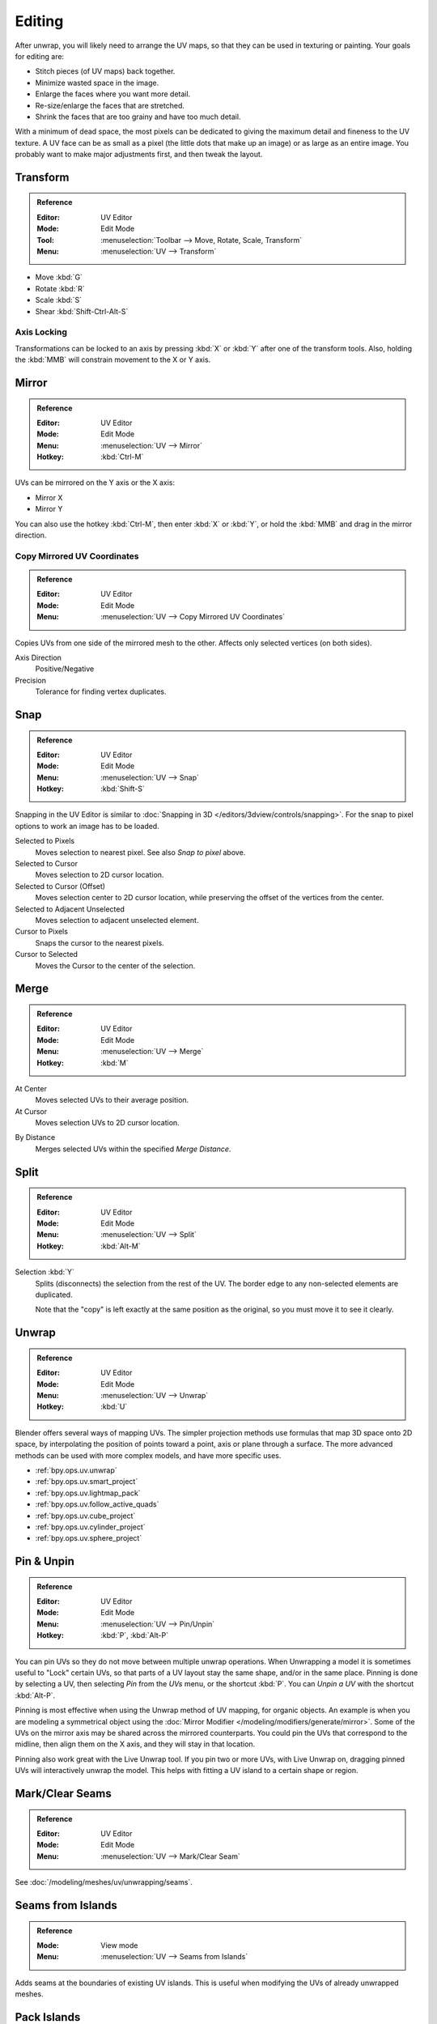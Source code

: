 
*******
Editing
*******

After unwrap, you will likely need to arrange the UV maps,
so that they can be used in texturing or painting. Your goals for editing are:

- Stitch pieces (of UV maps) back together.
- Minimize wasted space in the image.
- Enlarge the faces where you want more detail.
- Re-size/enlarge the faces that are stretched.
- Shrink the faces that are too grainy and have too much detail.

With a minimum of dead space,
the most pixels can be dedicated to giving the maximum detail and fineness to the UV texture.
A UV face can be as small as a pixel (the little dots that make up an image)
or as large as an entire image. You probably want to make major adjustments first,
and then tweak the layout.


Transform
=========

.. admonition:: Reference
   :class: refbox

   :Editor:    UV Editor
   :Mode:      Edit Mode
   :Tool:      :menuselection:`Toolbar --> Move, Rotate, Scale, Transform`
   :Menu:      :menuselection:`UV --> Transform`

- Move :kbd:`G`
- Rotate :kbd:`R`
- Scale :kbd:`S`
- Shear :kbd:`Shift-Ctrl-Alt-S`


Axis Locking
------------

Transformations can be locked to an axis by pressing :kbd:`X` or :kbd:`Y` after one of the transform tools.
Also, holding the :kbd:`MMB` will constrain movement to the X or Y axis.


Mirror
======

.. admonition:: Reference
   :class: refbox

   :Editor:    UV Editor
   :Mode:      Edit Mode
   :Menu:      :menuselection:`UV --> Mirror`
   :Hotkey:    :kbd:`Ctrl-M`

UVs can be mirrored on the Y axis or the X axis:

- Mirror X
- Mirror Y

You can also use the hotkey :kbd:`Ctrl-M`, then enter :kbd:`X` or :kbd:`Y`,
or hold the :kbd:`MMB` and drag in the mirror direction.


Copy Mirrored UV Coordinates
----------------------------

.. admonition:: Reference
   :class: refbox

   :Editor:    UV Editor
   :Mode:      Edit Mode
   :Menu:      :menuselection:`UV --> Copy Mirrored UV Coordinates`

Copies UVs from one side of the mirrored mesh to the other.
Affects only selected vertices (on both sides).

Axis Direction
   Positive/Negative
Precision
   Tolerance for finding vertex duplicates.


.. _bpy.ops.uv.snap_selected:
.. _bpy.ops.uv.snap_cursor:

Snap
====

.. admonition:: Reference
   :class: refbox

   :Editor:    UV Editor
   :Mode:      Edit Mode
   :Menu:      :menuselection:`UV --> Snap`
   :Hotkey:    :kbd:`Shift-S`

Snapping in the UV Editor is similar to
:doc:`Snapping in 3D </editors/3dview/controls/snapping>`.
For the snap to pixel options to work an image has to be loaded.

Selected to Pixels
   Moves selection to nearest pixel. See also *Snap to pixel* above.
Selected to Cursor
   Moves selection to 2D cursor location.
Selected to Cursor (Offset)
   Moves selection center to 2D cursor location, while preserving the offset of the vertices from the center.
Selected to Adjacent Unselected
   Moves selection to adjacent unselected element.

Cursor to Pixels
   Snaps the cursor to the nearest pixels.
Cursor to Selected
   Moves the Cursor to the center of the selection.


.. _bpy.ops.uv.weld:

Merge
=====

.. admonition:: Reference
   :class: refbox

   :Editor:    UV Editor
   :Mode:      Edit Mode
   :Menu:      :menuselection:`UV --> Merge`
   :Hotkey:    :kbd:`M`

At Center
   Moves selected UVs to their average position.
At Cursor
   Moves selection UVs to 2D cursor location.

.. _bpy.ops.uv.remove_doubles:

By Distance
   Merges selected UVs within the specified *Merge Distance*.


.. _bpy.ops.uv.select_split:

Split
=====

.. admonition:: Reference
   :class: refbox

   :Editor:    UV Editor
   :Mode:      Edit Mode
   :Menu:      :menuselection:`UV --> Split`
   :Hotkey:    :kbd:`Alt-M`

Selection :kbd:`Y`
   Splits (disconnects) the selection from the rest of the UV.
   The border edge to any non-selected elements are duplicated.

   Note that the "copy" is left exactly at the same position as the original,
   so you must move it to see it clearly.


Unwrap
======

.. admonition:: Reference
   :class: refbox

   :Editor:    UV Editor
   :Mode:      Edit Mode
   :Menu:      :menuselection:`UV --> Unwrap`
   :Hotkey:    :kbd:`U`

Blender offers several ways of mapping UVs.
The simpler projection methods use formulas that map 3D space onto 2D space,
by interpolating the position of points toward a point, axis or plane through a surface.
The more advanced methods can be used with more complex models, and have more specific uses.

- :ref:`bpy.ops.uv.unwrap`
- :ref:`bpy.ops.uv.smart_project`
- :ref:`bpy.ops.uv.lightmap_pack`
- :ref:`bpy.ops.uv.follow_active_quads`
- :ref:`bpy.ops.uv.cube_project`
- :ref:`bpy.ops.uv.cylinder_project`
- :ref:`bpy.ops.uv.sphere_project`


.. _bpy.ops.uv.pin:

Pin & Unpin
===========

.. admonition:: Reference
   :class: refbox

   :Editor:    UV Editor
   :Mode:      Edit Mode
   :Menu:      :menuselection:`UV --> Pin/Unpin`
   :Hotkey:    :kbd:`P`, :kbd:`Alt-P`

You can pin UVs so they do not move between multiple unwrap operations.
When Unwrapping a model it is sometimes useful to "Lock" certain UVs,
so that parts of a UV layout stay the same shape, and/or in the same place.
Pinning is done by selecting a UV, then selecting *Pin* from the *UVs* menu,
or the shortcut :kbd:`P`. You can *Unpin a UV* with the shortcut :kbd:`Alt-P`.

Pinning is most effective when using the Unwrap method of UV mapping, for organic objects.
An example is when you are modeling a symmetrical object using
the :doc:`Mirror Modifier </modeling/modifiers/generate/mirror>`.
Some of the UVs on the mirror axis may be shared across the mirrored counterparts.
You could pin the UVs that correspond to the midline, then align them on the X axis,
and they will stay in that location.

Pinning also work great with the Live Unwrap tool. If you pin two or more UVs,
with Live Unwrap on, dragging pinned UVs will interactively unwrap the model.
This helps with fitting a UV island to a certain shape or region.


Mark/Clear Seams
================

.. admonition:: Reference
   :class: refbox

   :Editor:    UV Editor
   :Mode:      Edit Mode
   :Menu:      :menuselection:`UV --> Mark/Clear Seam`

See :doc:`/modeling/meshes/uv/unwrapping/seams`.


.. _bpy.ops.uv.seams_from_islands:

Seams from Islands
==================

.. admonition:: Reference
   :class: refbox

   :Mode:      View mode
   :Menu:      :menuselection:`UV --> Seams from Islands`

Adds seams at the boundaries of existing UV islands.
This is useful when modifying the UVs of already unwrapped meshes.


.. _bpy.ops.uv.pack_islands:
.. _editors-uv-editing-layout-pack_islands:

Pack Islands
============

.. admonition:: Reference
   :class: refbox

   :Editor:    UV Editor
   :Mode:      Edit Mode
   :Menu:      :menuselection:`UV --> Pack Islands`
   :Hotkey:    :kbd:`Ctrl-P`

The *Pack Islands* tool generates an optimized UV layout with non-overlapping islands
that tries to efficiently fill the :term:`Texture Space`.

First it will uniformly scale the selected island,
then individually transform each island so that they fill up the UV space as much as possible.


.. _bpy.ops.uv.average_islands_scale:

Average Island Scale
====================

.. admonition:: Reference
   :class: refbox

   :Editor:    UV Editor
   :Mode:      Edit Mode
   :Menu:      :menuselection:`UV --> Average Island Scale`
   :Hotkey:    :kbd:`Ctrl-A`

Using the *Average Island Scale* tool, will scale each
UV island so that they are all approximately the same scale.


.. _bpy.ops.uv.minimize_stretch:

Minimize Stretch
================

.. admonition:: Reference
   :class: refbox

   :Editor:    UV Editor
   :Mode:      Edit Mode
   :Menu:      :menuselection:`UV --> Minimize Stretch`
   :Hotkey:    :kbd:`Ctrl-V`

The *Minimize Stretch* tool, reduces UV stretch by minimizing angles. This essentially relaxes the UVs.


.. _bpy.ops.uv.stitch:

Stitch
======

.. admonition:: Reference
   :class: refbox

   :Editor:    UV Editor
   :Mode:      Edit Mode
   :Menu:      :menuselection:`UV --> Stitch`
   :Hotkey:    :kbd:`V`

The *Stitch* tool, will join selected UVs that share vertices.
You set the tool to limit stitching by distance in the :ref:`ui-undo-redo-adjust-last-operation` panel,
by activating *Use Limit* and adjusting the *Limit Distance*.


.. _bpy.ops.uv.align:

Align
=====

.. admonition:: Reference
   :class: refbox

   :Editor:    UV Editor
   :Mode:      Edit Mode
   :Menu:      :menuselection:`UV --> Align`
   :Hotkey:    :kbd:`Shift-W`

Straighten
   Auto, X, Y
Align
   Will line up the selected UVs on the X axis, Y axis, or automatically chosen axis.

   Auto, X, Y


Show/Hide Faces
===============

.. admonition:: Reference
   :class: refbox

   :Editor:    UV Editor
   :Mode:      Edit Mode
   :Menu:      :menuselection:`UV --> Show/Hide Faces`

- Reveal Hidden :kbd:`Alt-H`
- Hide Select :kbd:`H`
- Hide Unselect :kbd:`Shift-H`


Export UV Layout
================

.. admonition:: Reference
   :class: refbox

   :Editor:    UV Editor
   :Mode:      Edit Mode
   :Menu:      :menuselection:`UV --> Export UV Layout`

If you are using an external application, you need to know where on the mesh you are painting.

.. note::

   This is an :doc:`add-on </addons/import_export/mesh_uv_layout>` activated by default.


Proportional Editing
====================

.. admonition:: Reference
   :class: refbox

   :Editor:    UV Editor
   :Mode:      Edit Mode
   :Header:    :menuselection:`Proportional Editing`
   :Menu:      :menuselection:`UV --> Proportional Editing`
   :Hotkey:    :kbd:`O`

Proportional Editing is available in UV editing. The controls are the same as in the 3D Viewport.
See :doc:`Proportional Editing in 3D </editors/3dview/controls/proportional_editing>`
for a full reference.


UV Options
==========

.. admonition:: Reference
   :class: refbox

   :Editor:    UV Editor
   :Mode:      Edit Mode
   :Menu:      :menuselection:`UVs`

.. _bpy.types.SpaceUVEditor.use_live_unwrap:

Live Unwrap
   Continuously unwraps the selected UV islands while transforming pinned vertices.
   Note, this is different than the :ref:`Live Unwrap <bpy.types.ToolSettings.use_edge_path_live_unwrap>`
   option in the 3D Viewport.

.. _bpy.types.SpaceUVEditor.pixel_snap_mode:

Snap to Pixels
   Disabled
      UVs will not be snapped.
   Corner
      Will force the UVs to snap to the corners of the nearest pixels of an image if loaded.
   Center
      Will force the UVs to snap to the center of the nearest pixels of an image if loaded.

.. _bpy.types.SpaceUVEditor.lock_bounds:

Constraining to Image Bounds
   Turning on *Constrain to Image Bounds* will prevent UVs from being moved outside the 0 to 1 UV range.


3D Viewport
===========

.. _bpy.ops.mesh.uvs_rotate:
.. _bpy.ops.mesh.uvs_reverse:
.. _uv-image-rotate-reverse-uvs:

Rotate UVs & Reverse UVs
------------------------

.. admonition:: Reference
   :class: refbox

   :Editor:    3D View
   :Mode:      Edit Mode
   :Menu:      :menuselection:`Face --> Face Data --> Rotate UVs/Reverse UVs`

The orientation of the UV texture is defined by each face.
If the image is, for example, upside down or laying on its side,
use the :menuselection:`Face --> Rotate UVs` (in the 3D Viewport in Face Select mode)
menu to rotate the UVs per face in 90-degree turns.

The :menuselection:`Face --> Reverse UVs` tool mirrors the UVs per face,
which flips the image over, showing you the image reversed.
